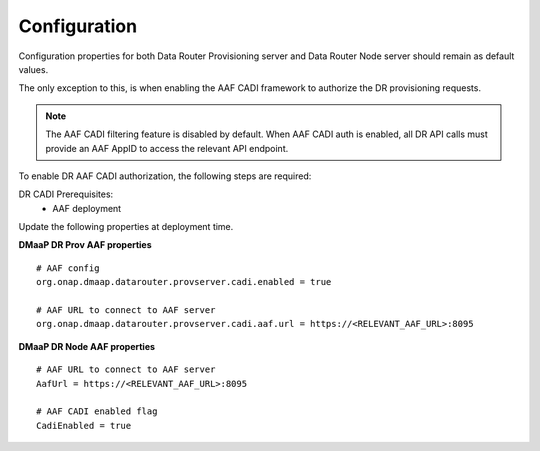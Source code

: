 .. This work is licensed under a Creative Commons Attribution 4.0 International License.
.. http://creativecommons.org/licenses/by/4.0

..  _configuration:

Configuration
=============

Configuration properties for both Data Router Provisioning server and Data Router Node server should remain as default values.

The only exception to this, is when enabling the AAF CADI framework to authorize the DR provisioning requests.

.. note:: The AAF CADI filtering feature is disabled by default. When AAF CADI auth is enabled, all DR API calls must provide an AAF AppID to access the relevant API endpoint.

To enable DR AAF CADI authorization, the following steps are required:

DR CADI Prerequisites:
    * AAF deployment

Update the following properties at deployment time.


**DMaaP DR Prov AAF properties**

::

    # AAF config
    org.onap.dmaap.datarouter.provserver.cadi.enabled = true

    # AAF URL to connect to AAF server
    org.onap.dmaap.datarouter.provserver.cadi.aaf.url = https://<RELEVANT_AAF_URL>:8095


**DMaaP DR Node AAF properties**

::

    # AAF URL to connect to AAF server
    AafUrl = https://<RELEVANT_AAF_URL>:8095

    # AAF CADI enabled flag
    CadiEnabled = true

